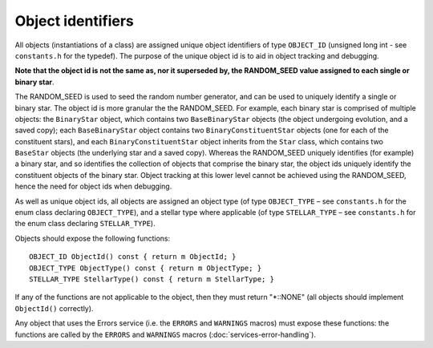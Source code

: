 Object identifiers
==================

All objects (instantiations of a class) are assigned unique object identifiers of type ``OBJECT_ID`` (unsigned long int - see 
``constants.h`` for the typedef). The purpose of the unique object id is to aid in object tracking and debugging.

**Note that the object id is not the same as, nor it superseded by, the RANDOM_SEED value assigned to each single or binary star**.

The RANDOM_SEED is used to seed the random number generator, and can be used to uniquely identify a single or binary star. The object
id is more granular the the RANDOM_SEED. For example, each binary star is comprised of multiple objects: the ``BinaryStar`` object, 
which contains two ``BaseBinaryStar`` objects (the object undergoing evolution, and a saved copy); each ``BaseBinaryStar`` object 
contains two ``BinaryConstituentStar`` objects (one for each of the constituent stars), and each ``BinaryConstituentStar`` object 
inherits from the ``Star`` class, which contains two ``BaseStar`` objects (the underlying star and a saved copy). Whereas the RANDOM_SEED
uniquely identifies (for example) a binary star, and so identifies the collection of objects that comprise the binary star, the object ids
uniquely identify the constituent objects of the binary star.  Object tracking at this lower level cannot be achieved using the RANDOM_SEED,
hence the need for object ids when debugging.

As well as unique object ids, all objects are assigned an object type (of type ``OBJECT_TYPE`` – see ``constants.h`` for the enum class
declaring ``OBJECT_TYPE``), and a stellar type where applicable (of type ``STELLAR_TYPE`` – see ``constants.h`` for the enum class declaring
``STELLAR_TYPE``).

Objects should expose the following functions::

    OBJECT_ID ObjectId() const { return m ObjectId; }
    OBJECT_TYPE ObjectType() const { return m ObjectType; }
    STELLAR_TYPE StellarType() const { return m StellarType; }

If any of the functions are not applicable to the object, then they must return "\*::NONE" (all objects should implement ``ObjectId()``
correctly).

Any object that uses the Errors service (i.e. the ``ERRORS`` and ``WARNINGS`` macros) must expose these functions: the functions are 
called by the ``ERRORS`` and ``WARNINGS`` macros (:doc:`services-error-handling`).